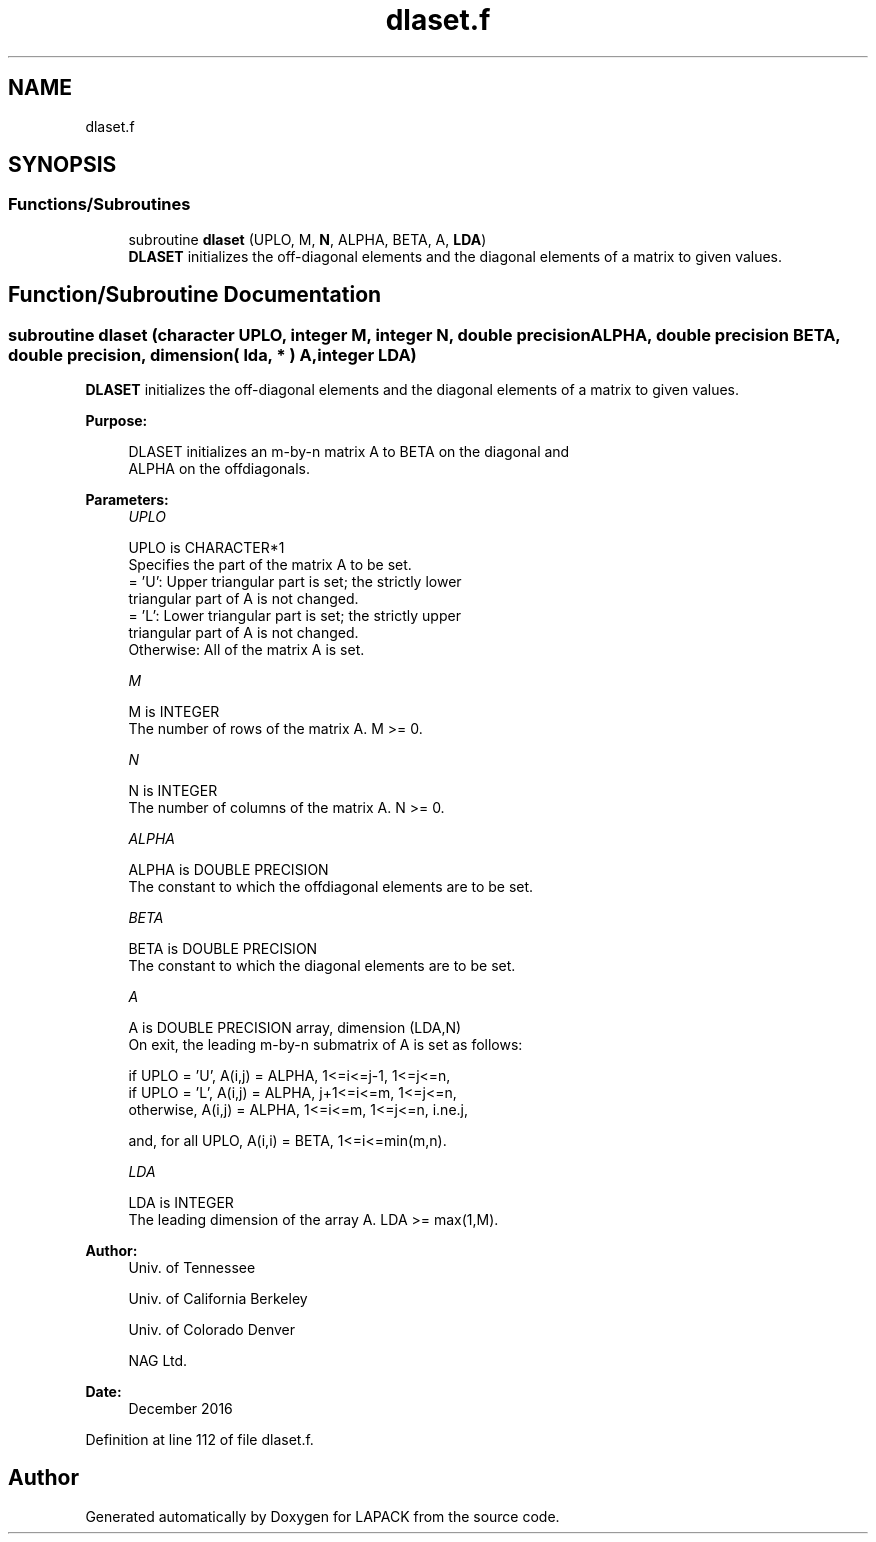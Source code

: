 .TH "dlaset.f" 3 "Tue Nov 14 2017" "Version 3.8.0" "LAPACK" \" -*- nroff -*-
.ad l
.nh
.SH NAME
dlaset.f
.SH SYNOPSIS
.br
.PP
.SS "Functions/Subroutines"

.in +1c
.ti -1c
.RI "subroutine \fBdlaset\fP (UPLO, M, \fBN\fP, ALPHA, BETA, A, \fBLDA\fP)"
.br
.RI "\fBDLASET\fP initializes the off-diagonal elements and the diagonal elements of a matrix to given values\&. "
.in -1c
.SH "Function/Subroutine Documentation"
.PP 
.SS "subroutine dlaset (character UPLO, integer M, integer N, double precision ALPHA, double precision BETA, double precision, dimension( lda, * ) A, integer LDA)"

.PP
\fBDLASET\fP initializes the off-diagonal elements and the diagonal elements of a matrix to given values\&.  
.PP
\fBPurpose: \fP
.RS 4

.PP
.nf
 DLASET initializes an m-by-n matrix A to BETA on the diagonal and
 ALPHA on the offdiagonals.
.fi
.PP
 
.RE
.PP
\fBParameters:\fP
.RS 4
\fIUPLO\fP 
.PP
.nf
          UPLO is CHARACTER*1
          Specifies the part of the matrix A to be set.
          = 'U':      Upper triangular part is set; the strictly lower
                      triangular part of A is not changed.
          = 'L':      Lower triangular part is set; the strictly upper
                      triangular part of A is not changed.
          Otherwise:  All of the matrix A is set.
.fi
.PP
.br
\fIM\fP 
.PP
.nf
          M is INTEGER
          The number of rows of the matrix A.  M >= 0.
.fi
.PP
.br
\fIN\fP 
.PP
.nf
          N is INTEGER
          The number of columns of the matrix A.  N >= 0.
.fi
.PP
.br
\fIALPHA\fP 
.PP
.nf
          ALPHA is DOUBLE PRECISION
          The constant to which the offdiagonal elements are to be set.
.fi
.PP
.br
\fIBETA\fP 
.PP
.nf
          BETA is DOUBLE PRECISION
          The constant to which the diagonal elements are to be set.
.fi
.PP
.br
\fIA\fP 
.PP
.nf
          A is DOUBLE PRECISION array, dimension (LDA,N)
          On exit, the leading m-by-n submatrix of A is set as follows:

          if UPLO = 'U', A(i,j) = ALPHA, 1<=i<=j-1, 1<=j<=n,
          if UPLO = 'L', A(i,j) = ALPHA, j+1<=i<=m, 1<=j<=n,
          otherwise,     A(i,j) = ALPHA, 1<=i<=m, 1<=j<=n, i.ne.j,

          and, for all UPLO, A(i,i) = BETA, 1<=i<=min(m,n).
.fi
.PP
.br
\fILDA\fP 
.PP
.nf
          LDA is INTEGER
          The leading dimension of the array A.  LDA >= max(1,M).
.fi
.PP
 
.RE
.PP
\fBAuthor:\fP
.RS 4
Univ\&. of Tennessee 
.PP
Univ\&. of California Berkeley 
.PP
Univ\&. of Colorado Denver 
.PP
NAG Ltd\&. 
.RE
.PP
\fBDate:\fP
.RS 4
December 2016 
.RE
.PP

.PP
Definition at line 112 of file dlaset\&.f\&.
.SH "Author"
.PP 
Generated automatically by Doxygen for LAPACK from the source code\&.
